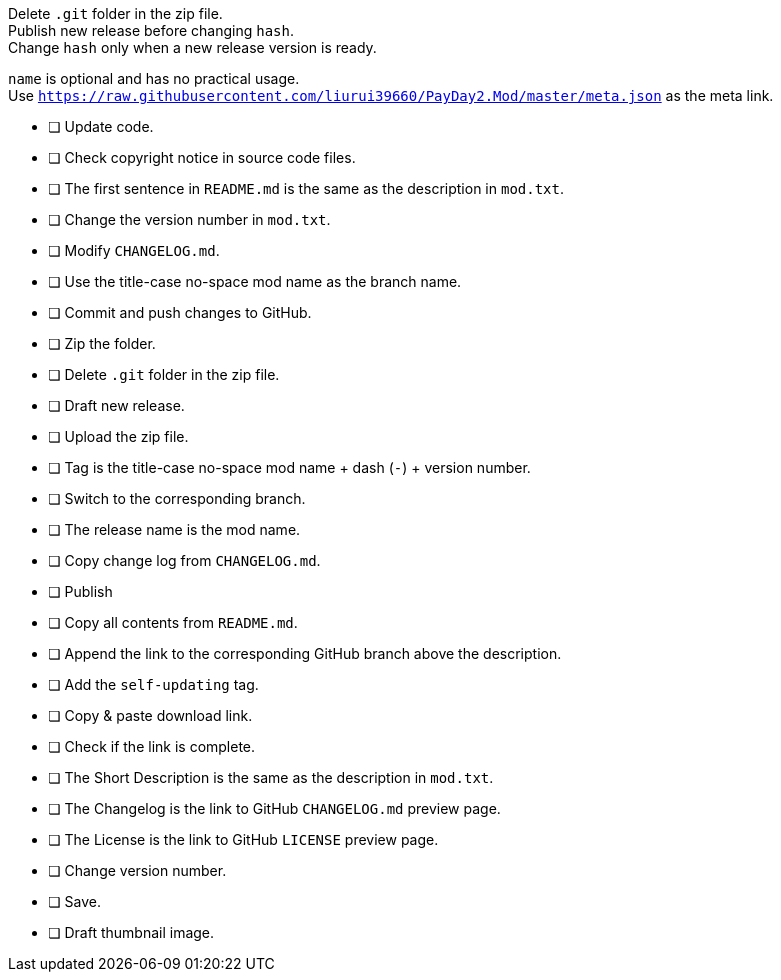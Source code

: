 Delete `.git` folder in the zip file. +
Publish new release before changing `hash`. +
Change `hash` only when a new release version is ready.

`name` is optional and has no practical usage. +
Use `https://raw.githubusercontent.com/liurui39660/PayDay2.Mod/master/meta.json` as the meta link.

- [ ] Update code.
- [ ] Check copyright notice in source code files.
- [ ] The first sentence in `README.md` is the same as the description in `mod.txt`.
- [ ] Change the version number in `mod.txt`.
- [ ] Modify `CHANGELOG.md`.
- [ ] Use the title-case no-space mod name as the branch name.
- [ ] Commit and push changes to GitHub.

- [ ] Zip the folder.
- [ ] Delete `.git` folder in the zip file.

- [ ] Draft new release.
- [ ] Upload the zip file.
- [ ] Tag is the title-case no-space mod name + dash (`-`) + version number.
- [ ] Switch to the corresponding branch.
- [ ] The release name is the mod name.
- [ ] Copy change log from `CHANGELOG.md`.
- [ ] Publish

- [ ] Copy all contents from `README.md`.
- [ ] Append the link to the corresponding GitHub branch above the description.
- [ ] Add the `self-updating` tag.
- [ ] Copy & paste download link.
- [ ] Check if the link is complete.
- [ ] The Short Description is the same as the description in `mod.txt`.
- [ ] The Changelog is the link to GitHub `CHANGELOG.md` preview page.
- [ ] The License is the link to GitHub `LICENSE` preview page.
- [ ] Change version number.
- [ ] Save.
- [ ] Draft thumbnail image.
